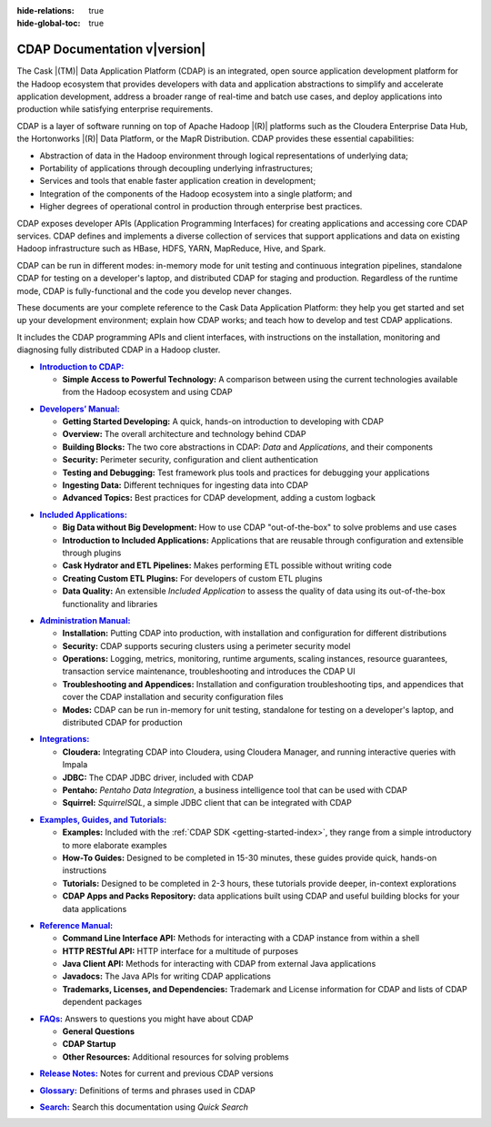 .. meta::
    :author: Cask Data, Inc.
    :description: Introduction to the Cask Data Application Platform
    :copyright: Copyright © 2014-2015 Cask Data, Inc.

:hide-relations: true

:hide-global-toc: true

.. _documentation-index:

==================================================
CDAP Documentation v\ |version|
==================================================

.. .. rubric:: Introduction to the Cask Data Application Platform

The Cask |(TM)| Data Application Platform (CDAP) is an integrated, open source application
development platform for the Hadoop ecosystem that provides developers with data and
application abstractions to simplify and accelerate application development, address a
broader range of real-time and batch use cases, and deploy applications into production
while satisfying enterprise requirements.

CDAP is a layer of software running on top of Apache Hadoop |(R)| platforms such as
the Cloudera Enterprise Data Hub, the Hortonworks |(R)| Data Platform, or 
the MapR Distribution. CDAP provides these essential capabilities:

- Abstraction of data in the Hadoop environment through logical representations of underlying
  data;
- Portability of applications through decoupling underlying infrastructures;
- Services and tools that enable faster application creation in development;
- Integration of the components of the Hadoop ecosystem into a single platform; and
- Higher degrees of operational control in production through enterprise best practices.

CDAP exposes developer APIs (Application Programming Interfaces) for creating applications
and accessing core CDAP services. CDAP defines and implements a diverse collection of
services that support applications and data on existing Hadoop infrastructure such as
HBase, HDFS, YARN, MapReduce, Hive, and Spark.

CDAP can be run in different modes: in-memory mode for unit testing and continuous
integration pipelines, standalone CDAP for testing on a developer's laptop, and
distributed CDAP for staging and production. Regardless of the runtime mode, CDAP is
fully-functional and the code you develop never changes.

These documents are your complete reference to the Cask Data Application Platform: they help
you get started and set up your development environment; explain how CDAP works; and teach
how to develop and test CDAP applications.

It includes the CDAP programming APIs and client interfaces, with instructions
on the installation, monitoring and diagnosing fully distributed CDAP in a Hadoop cluster.


.. |introduction| replace:: **Introduction to CDAP:**
.. _introduction: introduction/index.html

- |introduction|_

  - **Simple Access to Powerful Technology:** A comparison between using the current 
    technologies available from the Hadoop ecosystem and using CDAP


.. |developers-manual| replace:: **Developers’ Manual:**
.. _developers-manual: developers-manual/index.html

- |developers-manual|_

  - **Getting Started Developing:** A quick, hands-on introduction to developing with CDAP
  - **Overview:** The overall architecture and technology behind CDAP
  - **Building Blocks:** The two core abstractions in CDAP: *Data* and *Applications*, and their components
  - **Security:** Perimeter security, configuration and client authentication
  - **Testing and Debugging:** Test framework plus tools and practices for debugging your applications
  - **Ingesting Data:** Different techniques for ingesting data into CDAP
  - **Advanced Topics:** Best practices for CDAP development, adding a custom logback


.. |included-applications| replace:: **Included Applications:**
.. _included-applications: included-applications/index.html

- |included-applications|_

  - **Big Data without Big Development:** How to use CDAP "out-of-the-box" to solve problems and use cases 
  - **Introduction to Included Applications:** Applications that are reusable through configuration and
    extensible through plugins 
  - **Cask Hydrator and ETL Pipelines:** Makes performing ETL possible without writing code 
  - **Creating Custom ETL Plugins:** For developers of custom ETL plugins 
  - **Data Quality:** An extensible *Included Application* to assess the quality of data
    using its out-of-the-box functionality and libraries
  
  
.. |admin-manual| replace:: **Administration Manual:**
.. _admin-manual: admin-manual/index.html

- |admin-manual|_ 

  - **Installation:** Putting CDAP into production, with installation and configuration for different distributions
  - **Security:** CDAP supports securing clusters using a perimeter security model
  - **Operations:** Logging, metrics, monitoring, runtime arguments, scaling instances, resource
    guarantees, transaction service maintenance, troubleshooting and introduces the CDAP UI
  - **Troubleshooting and Appendices:** Installation and configuration troubleshooting
    tips, and appendices that cover the CDAP installation and security configuration files
  - **Modes:** CDAP can be run in-memory for unit testing, standalone for testing on a developer's 
    laptop, and distributed CDAP for production

.. |integrations| replace:: **Integrations:**
.. _integrations: integrations/index.html

- |integrations|_ 

  - **Cloudera:** Integrating CDAP into Cloudera, using Cloudera Manager, and running interactive queries with Impala
  - **JDBC:** The CDAP JDBC driver, included with CDAP
  - **Pentaho:** *Pentaho Data Integration*, a business intelligence tool that can be used with CDAP
  - **Squirrel:** *SquirrelSQL*, a simple JDBC client that can be integrated with CDAP


.. |examples-manual| replace:: **Examples, Guides, and Tutorials:**
.. _examples-manual: examples-manual/index.html

- |examples-manual|_

  - **Examples:** Included with the :ref:`CDAP SDK <getting-started-index>`, they range from a simple introductory to more elaborate examples
  - **How-To Guides:** Designed to be completed in 15-30 minutes, these guides provide quick, hands-on instructions
  - **Tutorials:** Designed to be completed in 2-3 hours, these tutorials provide deeper, in-context explorations
  - **CDAP Apps and Packs Repository:** data applications built using CDAP and useful building blocks for your data applications


.. |reference-manual| replace:: **Reference Manual:**
.. _reference-manual: reference-manual/index.html

- |reference-manual|_ 

  - **Command Line Interface API:** Methods for interacting with a CDAP instance from within a shell
  - **HTTP RESTful API:** HTTP interface for a multitude of purposes
  - **Java Client API:** Methods for interacting with CDAP from external Java applications
  - **Javadocs:** The Java APIs for writing CDAP applications
  - **Trademarks, Licenses, and Dependencies:** Trademark and License information for CDAP and lists of CDAP dependent packages


.. |faqs| replace:: **FAQs:**
.. _faqs: faqs/index.html

- |faqs|_ Answers to questions you might have about CDAP

  - **General Questions** 
  - **CDAP Startup** 
  - **Other Resources:** Additional resources for solving problems
  
..   - **Applications** 
..   - **User Interface** 
..   - **Databases and Transactions** 


.. |release-notes| replace:: **Release Notes:**
.. _release-notes: reference-manual/release-notes.html

- |release-notes|_ Notes for current and previous CDAP versions


.. |glossary| replace:: **Glossary:**
.. _glossary: reference-manual/glossary.html

- |glossary|_ Definitions of terms and phrases used in CDAP


.. |search| replace:: **Search:**
.. _search: search.html

- |search|_ Search this documentation using *Quick Search*
